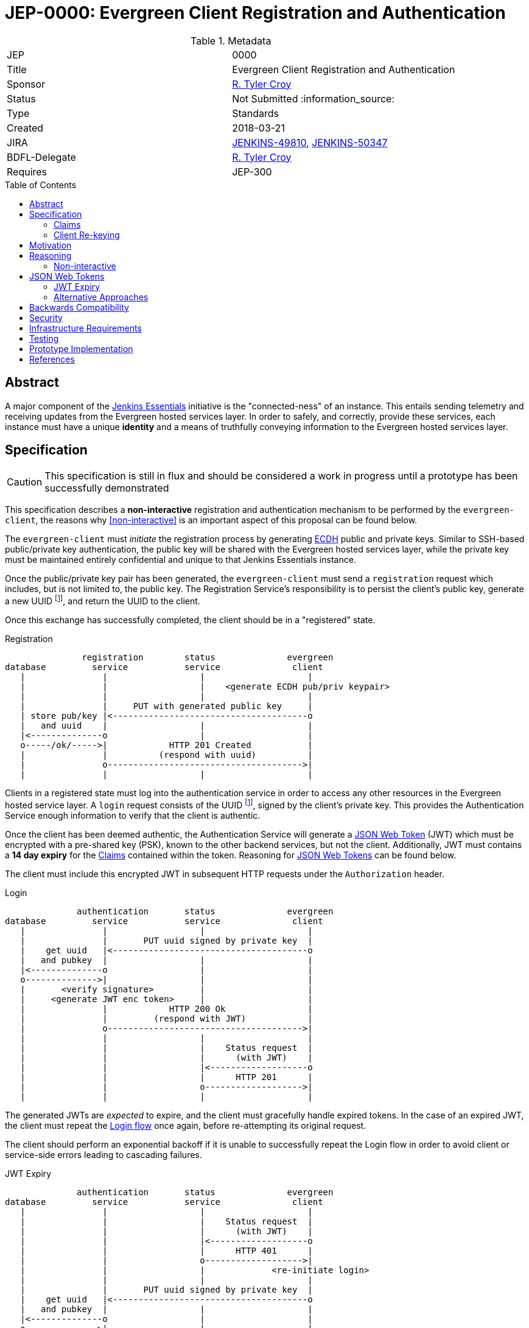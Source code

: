 = JEP-0000: Evergreen Client Registration and Authentication
:toc: preamble
:toclevels: 3
ifdef::env-github[]
:tip-caption: :bulb:
:note-caption: :information_source:
:important-caption: :heavy_exclamation_mark:
:caution-caption: :fire:
:warning-caption: :warning:
endif::[]

.Metadata
[cols="2"]
|===
| JEP
| 0000

| Title
| Evergreen Client Registration and Authentication

| Sponsor
| link:https://github.com/rtyler[R. Tyler Croy]

// Use the script `set-jep-status <jep-number> <status>` to update the status.
| Status
| Not Submitted :information_source:

| Type
| Standards

| Created
| 2018-03-21
//
//
| JIRA
| https://issues.jenkins-ci.org/browse/JENKINS-49810[JENKINS-49810], https://issues.jenkins-ci.org/browse/JENKINS-50347[JENKINS-50347]
//
// Uncomment if there will be a BDFL delegate for this JEP.
| BDFL-Delegate
| link:https://github.com/rtyler[R. Tyler Croy]
//
//
// Uncomment if discussion will occur in forum other than jenkinsci-dev@ mailing list.
//| Discussions-To
//| :bulb: Link to where discussion and final status announcement will occur :bulb:
//
//
// Uncomment if this JEP depends on one or more other JEPs.
| Requires
| JEP-300
//
//
// Uncomment and fill if this JEP is rendered obsolete by a later JEP
//| Superseded-By
//| :bulb: JEP-NUMBER :bulb:
//
//
// Uncomment when this JEP status is set to Accepted, Rejected or Withdrawn.
//| Resolution
//| :bulb: Link to relevant post in the jenkinsci-dev@ mailing list archives :bulb:

|===


== Abstract

A major component of the
link:https://github.com/jenkinsci/jep/blob/master/jep/300[Jenkins Essentials]
initiative is the "connected-ness" of an instance. This entails sending
telemetry and receiving updates from the Evergreen hosted services layer. In
order to safely, and correctly, provide these services, each instance must have
a unique **identity** and a means of truthfully conveying information to the
Evergreen hosted services layer.


== Specification

[CAUTION]
====
This specification is still in flux and should be considered a work in progress
until a prototype has been successfully demonstrated
====

This specification describes a *non-interactive* registration and
authentication mechanism to be performed by the `evergreen-client`, the reasons
why <<non-interactive>> is an important aspect of this proposal can be found
below.

The `evergreen-client` must _initiate_ the registration process by generating
link:https://nodejs.org/dist/latest-v9.x/docs/api/crypto.html#crypto_class_ecdh[ECDH]
public and private keys. Similar to SSH-based public/private key
authentication, the public key will be shared with the Evergreen hosted
services layer, while the private key must be maintained entirely confidential
and unique to that Jenkins Essentials instance.


Once the public/private key pair has been generated, the `evergreen-client`
must send a `registration` request which includes, but is not limited to, the
public key. The Registration Service's responsibility is to persist the
client's public key, generate a new UUID footnoteref:[uuid, https://en.wikipedia.org/wiki/Uuid],
and return the UUID to the client.


Once this exchange has successfully completed, the client should be in a
"registered" state.


[reg-diagram]
.Registration
[source]
----
               registration        status              evergreen
database         service           service              client
   |               |                  |                    |
   |               |                  |    <generate ECDH pub/priv keypair>
   |               |                  |                    |
   |               |     PUT with generated public key     |
   | store pub/key |<--------------------------------------o
   |   and uuid    |                  |                    |
   |<--------------o                  |                    |
   o-----/ok/----->|            HTTP 201 Created           |
   |               |          (respond with uuid)          |
   |               o-------------------------------------->|
   |               |                  |                    |
----


Clients in a registered state must log into the authentication service in order
to access any other resources in the Evergreen hosted service layer. A `login`
request consists of the UUID footnoteref:[uuid], signed by the client's private
key. This provides the Authentication Service enough information to verify that
the client is authentic.

Once the client has been deemed authentic, the Authentication Service will
generate a link:https://jwt.io[JSON Web Token] (JWT) which must be encrypted
with a pre-shared key (PSK), known to the other backend services, but not the
client. Additionally, JWT must contains a **14 day expiry** for the <<claims>>
contained within the token. Reasoning for <<jwt>> can be found below.

The client must include this encrypted JWT in subsequent HTTP requests under
the `Authorization` header.

[login-diagram]
.Login
[source]
----
              authentication       status              evergreen
database         service           service              client
   |               |                  |                    |
   |               |       PUT uuid signed by private key  |
   |    get uuid   |<--------------------------------------o
   |   and pubkey  |                  |                    |
   |<--------------o                  |                    |
   o-------------->|                  |                    |
   |       <verify signature>         |                    |
   |     <generate JWT enc token>     |                    |
   |               |            HTTP 200 Ok                |
   |               |         (respond with JWT)            |
   |               o-------------------------------------->|
   |               |                  |                    |
   |               |                  |    Status request  |
   |               |                  |      (with JWT)    |
   |               |                  |<-------------------o
   |               |                  |      HTTP 201      |
   |               |                  o------------------->|
   |               |                  |                    |
----

The generated JWTs are _expected_ to expire, and the client must gracefully
handle expired tokens. In the case of an expired JWT, the client must repeat
the <<login-diagram, Login flow>> once again, before re-attempting its original
request.

The client should perform an exponential backoff if it is unable to
successfully repeat the Login flow in order to avoid client or service-side
errors leading to cascading failures.


[expiry-diagram]
.JWT Expiry
[source]
-----
              authentication       status              evergreen
database         service           service              client
   |               |                  |                    |
   |               |                  |    Status request  |
   |               |                  |      (with JWT)    |
   |               |                  |<-------------------o
   |               |                  |      HTTP 401      |
   |               |                  o------------------->|
   |               |                  |             <re-initiate login>
   |               |                  |                    |
   |               |       PUT uuid signed by private key  |
   |    get uuid   |<--------------------------------------o
   |   and pubkey  |                  |                    |
   |<--------------o                  |                    |
   o-------------->|                  |                    |
   |       <verify signature>         |                    |
   |     <generate JWT enc token>     |                    |
   |               |            HTTP 200 Ok                |
   |               |         (respond with JWT)            |
   |               o-------------------------------------->|
   |               |                  |                    |
   |               |                  |    Status request  |
   |               |                  |      (with JWT)    |
   |               |                  |<-------------------o
   |               |                  |      HTTP 401      |
   |               |                  o------------------->|
   |               |                  |                    |
-----

[[claims]]
=== Claims

JSON Web Tokens (JWT) include the notion of "claims" which indicate to the
backend services whether the client possessing the token is authorized to
access that particular service.

Within the scope of this document, the Authentication Service must include the
"default" claims expected for clients in the JWT.

In this specification there is not any specific claims included in the design,
service/client claims should be considered subject to future designs and
implementations.

=== Client Re-keying

This specification does not include a design for clients to re-key and
transition from an older to a newer key. Such as in the case of a vulnerability
disclosure, algorithm change, or for other reasons. This topic **must** be
discussed in a future JEP but is not considered within the scope of this
document.


== Motivation

The motivation for this design should be fairly self evident. The Evergreen
distribution system requires a means of uniquely identifying clients and
managing their interactions with the various backend services. Not only must
these clients be uniquely identified, it's important that clients cannot
maliciously, or accidentally forge requests, on behalf of other clients.


== Reasoning

Much of this design is influenced by large-scale Client/Service registration
and authentication systems familiar to the
link:https://github.com/rtyler[author]
from previous projects. A key goal in this design is to provide a secure means
of authentication, and avoid an Authentication Service becoming a single point
of failure in the backend services necessary to power the Evergreen
distribution system.

Some of the specific aspects of this design are discussed further below.


[non-interactive]
=== Non-interactive

* No user/password login for an administrator
* Ensures not-yet-setup instances are still included in the Evergreen
  distribution system

[[jwt]]
== JSON Web Tokens

link:https://jwt.io[JSON Web Tokens]
have a number of useful features, but by far the most useful feature of JWTs is
that they are *stateless*. This ensures that once the initial token negotiation
(see: <<login-diagram, the login diagram>>)
has completed, a JWT may be passed in _any_ subsequent service request without
requiring the involvement of the Authentication Service or the database which
stores UUIDs and public keys.

Of secondary importance with JWT is the concept of <<claims>>, which allow
different clients to be given differing levels of access control to the backend
services. This is expected to be more useful in later stages of development for
the Evergreen distribution system when clients using an "alpha" or "beta"
channel receive access to different backend services that more generally
available clients will not yet have access to.


=== JWT Expiry

* Good security hygiene
* Allows periodic adjustment in claims



=== Alternative Approaches

There were no substantial alternative approaches considered in the design of
this registration and authentication system. In order to remain
<<non-interactive>>, the notion of a Username/Password combination for
registration is functionally impractical, if not impossible.

The use of OpenSSH-based public/private keys was considered early on, during
the "whiteboard stage", but was quickly discarded due to general lack of
wide-spread library support when compared to <<jwt>>.


== Backwards Compatibility

There is no previous "Jenkins Essentials registration system" and therefore no
backwards compatibility concerns.


== Security


Securely registering and authenticating clients is the primary motivation and
consequence of this desig. This section is intentionally empty as security
concerns are manifest in all other sections of this document.


== Infrastructure Requirements

[TIP]
====
Describing any impact on Jenkins project infrastructure.

Include any additions or changes, interactions with exiting components,
potential instabilities, service-level agreements,
and responsibilities for continuing maintenance.
Explain the scope of infrastructure changes with sufficient detail
to allow initial and on-going cost (in both time and money) to be estimated.
If this proposal will have no impact on infrastructure, this section may simply say:
There are no new infrastructure requirements related to this proposal.
====

== Testing

[TIP]
====
If the JEP involves any kind of behavioral change to code
(whether in a Jenkins product or backend infrastructure),
give a summary of how its correctness (and, if applicable, compatibility, security, etc.) can be tested.

In the preferred case that automated tests can be developed to cover all significant changes, simply give a short summary of the nature of these tests.

If some or all of changes will require human interaction to verify, explain why automated tests are considered impractical.
Then summarize what kinds of test cases might be required: user scenarios with action steps and expected outcomes.
Might behavior vary by platform (operating system, servlet container, web browser, etc.)?
Are there foreseeable interactions between different permissible versions of components (Jenkins core, plugins, etc.)?
Are any special tools, proprietary software, or online service accounts required to exercise a related code path (Active Directory server, GitHub login, etc.)?
When will testing take place relative to merging code changes, and might retesting be required if other changes are made to this area in the future?

If this proposal requires no testing, this section may simply say:
There are no testing issues related to this proposal.
====

== Prototype Implementation

[TIP]
====
Link to any open source reference implementation of code changes for this proposal.
The reference implementation need not be completed before the JEP is <<accepted>>,
but must be completed before any JEP is given "Final" status.
JEPs which will not include code changes may omit this section.
====

== References

[TIP]
====
Provide links to any related documents.
====

[IMPORTANT]
====
When moving this JEP from a Draft to "Accepted" or "Final" state,
include links to the pull requests and mailing list discussions which were involved in the process.
====
